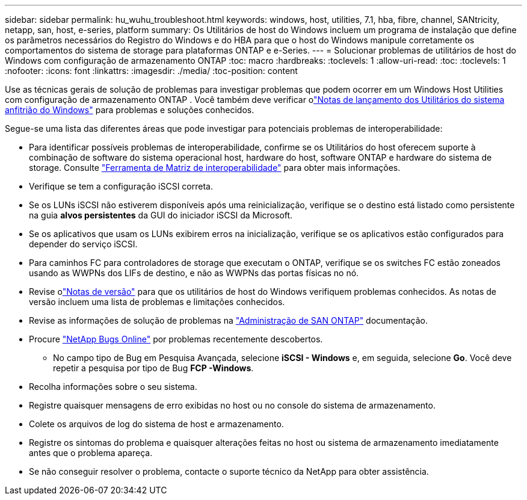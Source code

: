 ---
sidebar: sidebar 
permalink: hu_wuhu_troubleshoot.html 
keywords: windows, host, utilities, 7.1, hba, fibre, channel, SANtricity, netapp, san, host, e-series, platform 
summary: Os Utilitários de host do Windows incluem um programa de instalação que define os parâmetros necessários do Registro do Windows e do HBA para que o host do Windows manipule corretamente os comportamentos do sistema de storage para plataformas ONTAP e e-Series. 
---
= Solucionar problemas de utilitários de host do Windows com configuração de armazenamento ONTAP
:toc: macro
:hardbreaks:
:toclevels: 1
:allow-uri-read: 
:toc: 
:toclevels: 1
:nofooter: 
:icons: font
:linkattrs: 
:imagesdir: ./media/
:toc-position: content


[role="lead"]
Use as técnicas gerais de solução de problemas para investigar problemas que podem ocorrer em um Windows Host Utilities com configuração de armazenamento ONTAP .  Você também deve verificar olink:hu-wuhu-release-notes.html["Notas de lançamento dos Utilitários do sistema anfitrião do Windows"] para problemas e soluções conhecidos.

Segue-se uma lista das diferentes áreas que pode investigar para potenciais problemas de interoperabilidade:

* Para identificar possíveis problemas de interoperabilidade, confirme se os Utilitários do host oferecem suporte à combinação de software do sistema operacional host, hardware do host, software ONTAP e hardware do sistema de storage. Consulte http://mysupport.netapp.com/matrix["Ferramenta de Matriz de interoperabilidade"^] para obter mais informações.
* Verifique se tem a configuração iSCSI correta.
* Se os LUNs iSCSI não estiverem disponíveis após uma reinicialização, verifique se o destino está listado como persistente na guia *alvos persistentes* da GUI do iniciador iSCSI da Microsoft.
* Se os aplicativos que usam os LUNs exibirem erros na inicialização, verifique se os aplicativos estão configurados para depender do serviço iSCSI.
* Para caminhos FC para controladores de storage que executam o ONTAP, verifique se os switches FC estão zoneados usando as WWPNs dos LIFs de destino, e não as WWPNs das portas físicas no nó.
* Revise olink:hu-wuhu-release-notes.html["Notas de versão"] para que os utilitários de host do Windows verifiquem problemas conhecidos.  As notas de versão incluem uma lista de problemas e limitações conhecidos.
* Revise as informações de solução de problemas na https://docs.netapp.com/us-en/ontap/san-admin/index.html["Administração de SAN ONTAP"^] documentação.
* Procure https://mysupport.netapp.com/site/bugs-online/product["NetApp Bugs Online"^] por problemas recentemente descobertos.
+
** No campo tipo de Bug em Pesquisa Avançada, selecione *iSCSI - Windows* e, em seguida, selecione *Go*. Você deve repetir a pesquisa por tipo de Bug *FCP -Windows*.


* Recolha informações sobre o seu sistema.
* Registre quaisquer mensagens de erro exibidas no host ou no console do sistema de armazenamento.
* Colete os arquivos de log do sistema de host e armazenamento.
* Registre os sintomas do problema e quaisquer alterações feitas no host ou sistema de armazenamento imediatamente antes que o problema apareça.
* Se não conseguir resolver o problema, contacte o suporte técnico da NetApp para obter assistência.

